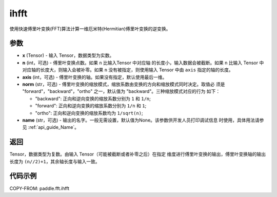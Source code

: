 .. _cn_api_paddle_fft_ihfft:

ihfft
-------------------------------

.. py:function:: paddle.fft.ihfft(x, n=None, axis=-1, norm="backward", name=None)

使用快速傅里叶变换(FFT)算法计算一维厄米特(Hermitian)傅里叶变换的逆变换。


参数
:::::::::

- **x** (Tensor) - 输入 Tensor，数据类型为实数。
- **n** (int，可选) - 傅里叶变换点数。如果 ``n`` 比输入Tensor 中对应轴
  的长度小，输入数据会被截断。如果 ``n`` 比输入 Tensor 中对应轴的长度大，则输入会被补零。如果
  ``n`` 没有被指定，则使用输入 Tensor 中由 ``axis`` 指定的轴的长度。
- **axis** (int，可选) - 傅里叶变换的轴。如果没有指定，默认使用最后一维。
- **norm** (str，可选) - 傅里叶变换的缩放模式，缩放系数由变换的方向和缩放模式同时决定。取值必
  须是 "forward"，"backward"，"ortho" 之一，默认值为 "backward"。三种缩放模式对应的行为
  如下：

  - "backward": 正向和逆向变换的缩放系数分别为 ``1`` 和 ``1/n``;
  - "forward": 正向和逆向变换的缩放系数分别为 ``1/n`` 和 ``1``;
  - "ortho": 正向和逆向变换的缩放系数均为 ``1/sqrt(n)``;
            
- **name** (str，可选) - 输出的名字。一般无需设置，默认值为None。该参数供开发人员打印调试信息
  时使用，具体用法请参见 :ref:`api_guide_Name`。


返回
:::::::::
Tensor，数据类型为复数。由输入 Tensor（可能被截断或者补零之后）在指定
维度进行傅里叶变换的输出，傅里叶变换轴的输出长度为 ``(n//2)+1``，其余轴长度与输入一致。

代码示例
:::::::::

COPY-FROM: paddle.fft.ihfft
